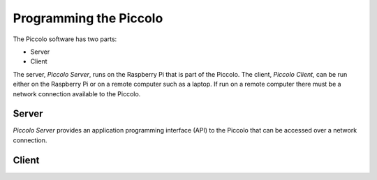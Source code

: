 ***********************
Programming the Piccolo
***********************

The Piccolo software has two parts:

* Server
* Client

The server, *Piccolo Server*, runs on the Raspberry Pi that is part of the Piccolo. The client, *Piccolo Client*, can be run either on the Raspberry Pi or on a remote computer such as a laptop. If run on a remote computer there must be a network connection available to the Piccolo.

======
Server
======

*Piccolo Server* provides an application programming interface (API) to the Piccolo that can be accessed over a network connection.

======
Client
======

